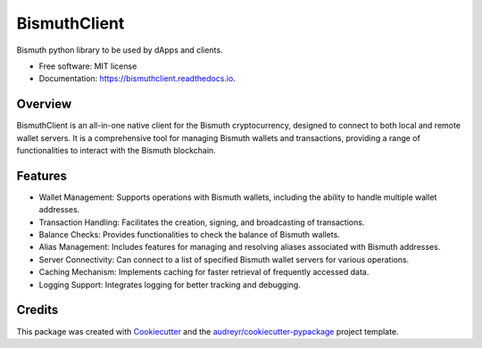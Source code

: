 =============
BismuthClient
=============


.. image:: https://img.shields.io/pypi/v/bismuthclient.svg
        :target: https://pypi.python.org/pypi/bismuthclient

.. image:: https://img.shields.io/travis/EggPool/bismuthclient.svg
        :target: https://travis-ci.org/EggPool/bismuthclient

.. image:: https://readthedocs.org/projects/bismuthclient/badge/?version=latest
        :target: https://bismuthclient.readthedocs.io/en/latest/?badge=latest
        :alt: Documentation Status




Bismuth python library to be used by dApps and clients.


* Free software: MIT license
* Documentation: https://bismuthclient.readthedocs.io.

Overview
--------

BismuthClient is an all-in-one native client for the Bismuth cryptocurrency, designed to connect to both local and remote wallet servers. 
It is a comprehensive tool for managing Bismuth wallets and transactions, providing a range of functionalities to interact with the Bismuth blockchain.

Features
--------

* Wallet Management: Supports operations with Bismuth wallets, including the ability to handle multiple wallet addresses.
* Transaction Handling: Facilitates the creation, signing, and broadcasting of transactions.
* Balance Checks: Provides functionalities to check the balance of Bismuth wallets.
* Alias Management: Includes features for managing and resolving aliases associated with Bismuth addresses.
* Server Connectivity: Can connect to a list of specified Bismuth wallet servers for various operations.
* Caching Mechanism: Implements caching for faster retrieval of frequently accessed data.
* Logging Support: Integrates logging for better tracking and debugging.

Credits
-------

This package was created with Cookiecutter_ and the `audreyr/cookiecutter-pypackage`_ project template.

.. _Cookiecutter: https://github.com/audreyr/cookiecutter
.. _`audreyr/cookiecutter-pypackage`: https://github.com/audreyr/cookiecutter-pypackage
